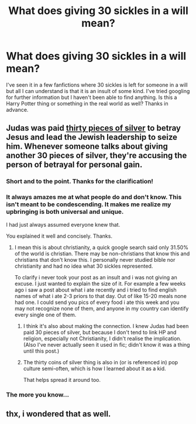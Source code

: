 #+TITLE: What does giving 30 sickles in a will mean?

* What does giving 30 sickles in a will mean?
:PROPERTIES:
:Author: Raishuu
:Score: 30
:DateUnix: 1461797868.0
:DateShort: 2016-Apr-28
:FlairText: Discussion
:END:
I've seen it in a few fanfictions where 30 sickles is left for someone in a will but all I can understand is that it is an insult of some kind. I've tried googling for further information but I haven't been able to find anything. Is this a Harry Potter thing or something in the real world as well? Thanks in advance.


** Judas was paid [[https://en.wikipedia.org/wiki/Thirty_pieces_of_silver][thirty pieces of silver]] to betray Jesus and lead the Jewish leadership to seize him. Whenever someone talks about giving another 30 pieces of silver, they're accusing the person of betrayal for personal gain.
:PROPERTIES:
:Author: wordhammer
:Score: 105
:DateUnix: 1461798350.0
:DateShort: 2016-Apr-28
:END:

*** Short and to the point. Thanks for the clarification!
:PROPERTIES:
:Author: Raishuu
:Score: 13
:DateUnix: 1461799007.0
:DateShort: 2016-Apr-28
:END:


*** It always amazes me at what people do and don't know. This isn't meant to be condescending. It makes me realize my upbringing is both universal and unique.

I had just always assumed everyone knew that.

You explained it well and concisely. Thanks.
:PROPERTIES:
:Author: LothartheDestroyer
:Score: 19
:DateUnix: 1461848959.0
:DateShort: 2016-Apr-28
:END:

**** I mean this is about christianity, a quick google search said only 31.50% of the world is christian. There may be non-christians that know this and christians that don't know this. I personally never studied bible nor christianity and had no idea what 30 sickles represented.

To clarify i never took your post as an insult and i was not giving an excuse. I just wanted to explain the size of it. For example a few weeks ago i saw a post about what i ate recently and i tried to find english names of what i ate 2-3 priors to that day. Out of like 15-20 meals none had one. I could send you pics of every food i ate this week and you may not recognize none of them, and anyone in my country can identify every single one of them.
:PROPERTIES:
:Author: Manicial
:Score: 12
:DateUnix: 1461876404.0
:DateShort: 2016-Apr-29
:END:

***** I think it's also about making the connection. I knew Judas had been paid 30 pieces of silver, but because I don't tend to link HP and religion, especially not Christianity, I didn't realise the implication. (Also I've never actually seen it used in fic; didn't know it was a thing until this post.)
:PROPERTIES:
:Author: SilverCookieDust
:Score: 7
:DateUnix: 1461881022.0
:DateShort: 2016-Apr-29
:END:


***** The thirty coins of silver thing is also in (or is referenced in) pop culture semi-often, which is how I learned about it as a kid.

That helps spread it around too.
:PROPERTIES:
:Author: Archeleone
:Score: 3
:DateUnix: 1461880375.0
:DateShort: 2016-Apr-29
:END:


*** The more you know...
:PROPERTIES:
:Author: UndeadBBQ
:Score: 4
:DateUnix: 1461830076.0
:DateShort: 2016-Apr-28
:END:


** thx, i wondered that as well.
:PROPERTIES:
:Author: Archimand
:Score: 2
:DateUnix: 1461828386.0
:DateShort: 2016-Apr-28
:END:
